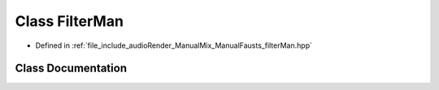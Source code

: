 .. _exhale_class_class_filter_man:

Class FilterMan
===============

- Defined in :ref:`file_include_audioRender_ManualMix_ManualFausts_filterMan.hpp`


Class Documentation
-------------------


.. doxygenclass:: FilterMan
   :project: Project_DJ_Engine
   :members:
   :protected-members:
   :undoc-members: